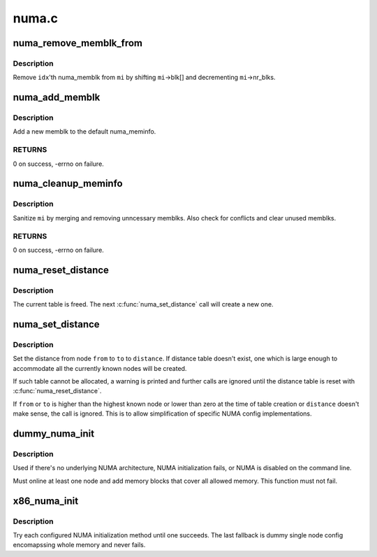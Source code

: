 .. -*- coding: utf-8; mode: rst -*-

======
numa.c
======


.. _`numa_remove_memblk_from`:

numa_remove_memblk_from
=======================

.. c:function:: void numa_remove_memblk_from (int idx, struct numa_meminfo *mi)

    Remove one numa_memblk from a numa_meminfo

    :param int idx:
        Index of memblk to remove

    :param struct numa_meminfo \*mi:
        numa_meminfo to remove memblk from



.. _`numa_remove_memblk_from.description`:

Description
-----------

Remove ``idx``\ 'th numa_memblk from ``mi`` by shifting ``mi``\ ->blk[] and
decrementing ``mi``\ ->nr_blks.



.. _`numa_add_memblk`:

numa_add_memblk
===============

.. c:function:: int numa_add_memblk (int nid, u64 start, u64 end)

    Add one numa_memblk to numa_meminfo

    :param int nid:
        NUMA node ID of the new memblk

    :param u64 start:
        Start address of the new memblk

    :param u64 end:
        End address of the new memblk



.. _`numa_add_memblk.description`:

Description
-----------

Add a new memblk to the default numa_meminfo.



.. _`numa_add_memblk.returns`:

RETURNS
-------

0 on success, -errno on failure.



.. _`numa_cleanup_meminfo`:

numa_cleanup_meminfo
====================

.. c:function:: int numa_cleanup_meminfo (struct numa_meminfo *mi)

    Cleanup a numa_meminfo

    :param struct numa_meminfo \*mi:
        numa_meminfo to clean up



.. _`numa_cleanup_meminfo.description`:

Description
-----------

Sanitize ``mi`` by merging and removing unncessary memblks.  Also check for
conflicts and clear unused memblks.



.. _`numa_cleanup_meminfo.returns`:

RETURNS
-------

0 on success, -errno on failure.



.. _`numa_reset_distance`:

numa_reset_distance
===================

.. c:function:: void numa_reset_distance ( void)

    Reset NUMA distance table

    :param void:
        no arguments



.. _`numa_reset_distance.description`:

Description
-----------


The current table is freed.  The next :c:func:`numa_set_distance` call will
create a new one.



.. _`numa_set_distance`:

numa_set_distance
=================

.. c:function:: void numa_set_distance (int from, int to, int distance)

    Set NUMA distance from one NUMA to another

    :param int from:
        the 'from' node to set distance

    :param int to:
        the 'to'  node to set distance

    :param int distance:
        NUMA distance



.. _`numa_set_distance.description`:

Description
-----------

Set the distance from node ``from`` to ``to`` to ``distance``\ .  If distance table
doesn't exist, one which is large enough to accommodate all the currently
known nodes will be created.

If such table cannot be allocated, a warning is printed and further
calls are ignored until the distance table is reset with
:c:func:`numa_reset_distance`.

If ``from`` or ``to`` is higher than the highest known node or lower than zero
at the time of table creation or ``distance`` doesn't make sense, the call
is ignored.
This is to allow simplification of specific NUMA config implementations.



.. _`dummy_numa_init`:

dummy_numa_init
===============

.. c:function:: int dummy_numa_init ( void)

    Fallback dummy NUMA init

    :param void:
        no arguments



.. _`dummy_numa_init.description`:

Description
-----------


Used if there's no underlying NUMA architecture, NUMA initialization
fails, or NUMA is disabled on the command line.

Must online at least one node and add memory blocks that cover all
allowed memory.  This function must not fail.



.. _`x86_numa_init`:

x86_numa_init
=============

.. c:function:: void x86_numa_init ( void)

    Initialize NUMA

    :param void:
        no arguments



.. _`x86_numa_init.description`:

Description
-----------


Try each configured NUMA initialization method until one succeeds.  The
last fallback is dummy single node config encomapssing whole memory and
never fails.

